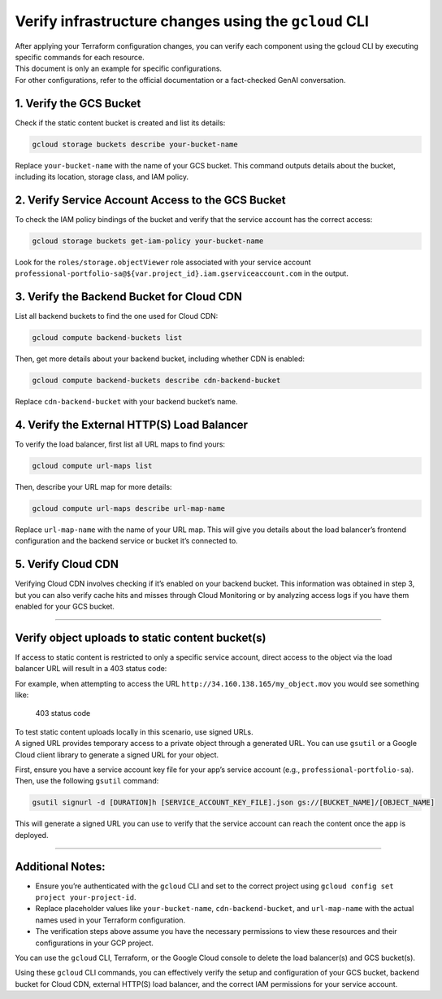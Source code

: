 Verify infrastructure changes using the ``gcloud`` CLI
======================================================

| After applying your Terraform configuration changes, you can verify
  each component using the gcloud CLI by executing specific commands for
  each resource.
| This document is only an example for specific configurations.
| For other configurations, refer to the official documentation or a
  fact-checked GenAI conversation.

1. Verify the GCS Bucket
~~~~~~~~~~~~~~~~~~~~~~~~

Check if the static content bucket is created and list its details:

.. code:: sh

   gcloud storage buckets describe your-bucket-name

Replace ``your-bucket-name`` with the name of your GCS bucket. This
command outputs details about the bucket, including its location,
storage class, and IAM policy.

2. Verify Service Account Access to the GCS Bucket
~~~~~~~~~~~~~~~~~~~~~~~~~~~~~~~~~~~~~~~~~~~~~~~~~~

To check the IAM policy bindings of the bucket and verify that the
service account has the correct access:

.. code:: sh

   gcloud storage buckets get-iam-policy your-bucket-name

Look for the ``roles/storage.objectViewer`` role associated with your
service account
``professional-portfolio-sa@${var.project_id}.iam.gserviceaccount.com``
in the output.

3. Verify the Backend Bucket for Cloud CDN
~~~~~~~~~~~~~~~~~~~~~~~~~~~~~~~~~~~~~~~~~~

List all backend buckets to find the one used for Cloud CDN:

.. code:: sh

   gcloud compute backend-buckets list

Then, get more details about your backend bucket, including whether CDN
is enabled:

.. code:: sh

   gcloud compute backend-buckets describe cdn-backend-bucket

Replace ``cdn-backend-bucket`` with your backend bucket’s name.

4. Verify the External HTTP(S) Load Balancer
~~~~~~~~~~~~~~~~~~~~~~~~~~~~~~~~~~~~~~~~~~~~

To verify the load balancer, first list all URL maps to find yours:

.. code:: sh

   gcloud compute url-maps list

Then, describe your URL map for more details:

.. code:: sh

   gcloud compute url-maps describe url-map-name

Replace ``url-map-name`` with the name of your URL map. This will give
you details about the load balancer’s frontend configuration and the
backend service or bucket it’s connected to.

5. Verify Cloud CDN
~~~~~~~~~~~~~~~~~~~

Verifying Cloud CDN involves checking if it’s enabled on your backend
bucket. This information was obtained in step 3, but you can also verify
cache hits and misses through Cloud Monitoring or by analyzing access
logs if you have them enabled for your GCS bucket.

--------------

Verify object uploads to static content bucket(s)
~~~~~~~~~~~~~~~~~~~~~~~~~~~~~~~~~~~~~~~~~~~~~~~~~

If access to static content is restricted to only a specific service
account, direct access to the object via the load balancer URL will
result in a 403 status code:

For example, when attempting to access the URL
``http://34.160.138.165/my_object.mov`` you would see something like:

.. figure:: img/403_status_code.png
   :alt: 403 status code

   403 status code

| To test static content uploads locally in this scenario, use signed
  URLs.
| A signed URL provides temporary access to a private object through a
  generated URL. You can use ``gsutil`` or a Google Cloud client library
  to generate a signed URL for your object.

First, ensure you have a service account key file for your app’s service
account (e.g., ``professional-portfolio-sa``). Then, use the following
``gsutil`` command:

.. code:: shell

   gsutil signurl -d [DURATION]h [SERVICE_ACCOUNT_KEY_FILE].json gs://[BUCKET_NAME]/[OBJECT_NAME]

This will generate a signed URL you can use to verify that the service
account can reach the content once the app is deployed.

--------------

Additional Notes:
~~~~~~~~~~~~~~~~~

-  Ensure you’re authenticated with the ``gcloud`` CLI and set to the
   correct project using ``gcloud config set project your-project-id``.
-  Replace placeholder values like ``your-bucket-name``,
   ``cdn-backend-bucket``, and ``url-map-name`` with the actual names
   used in your Terraform configuration.
-  The verification steps above assume you have the necessary
   permissions to view these resources and their configurations in your
   GCP project.

You can use the ``gcloud`` CLI, Terraform, or the Google Cloud console
to delete the load balancer(s) and GCS bucket(s).

Using these ``gcloud`` CLI commands, you can effectively verify the
setup and configuration of your GCS bucket, backend bucket for Cloud
CDN, external HTTP(S) load balancer, and the correct IAM permissions for
your service account.
